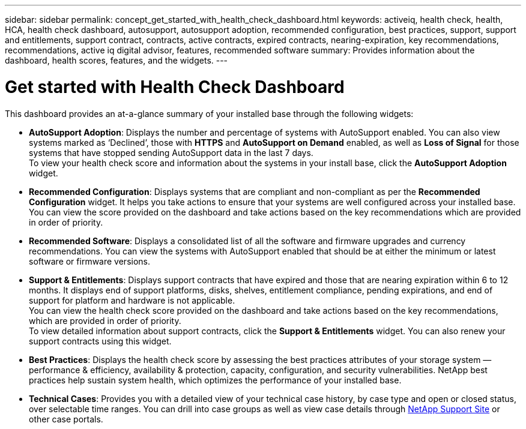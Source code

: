 ---
sidebar: sidebar
permalink: concept_get_started_with_health_check_dashboard.html
keywords: activeiq, health check, health, HCA, health check dashboard, autosupport, autosupport adoption, recommended configuration, best practices, support, support and entitlements, support contract, contracts, active contracts, expired contracts, nearing-expiration, key recommendations, recommendations, active iq digital advisor, features, recommended software
summary: Provides information about the dashboard, health scores, features, and the widgets.
---

= Get started with Health Check Dashboard
:toc: macro
:toclevels: 1
:hardbreaks:
:nofooter:
:icons: font
:linkattrs:
:imagesdir: ./media/

[.lead]
This dashboard provides an at-a-glance summary of your installed base through the following widgets:

* *AutoSupport Adoption*: Displays the number and percentage of systems with AutoSupport enabled. You can also view systems marked as ‘Declined’, those with *HTTPS* and *AutoSupport on Demand* enabled, as well as *Loss of Signal* for those systems that have stopped sending AutoSupport data in the last 7 days.
To view your health check score and information about the systems in your install base, click the *AutoSupport Adoption* widget.
+
* *Recommended Configuration*: Displays systems that are compliant and non-compliant as per the *Recommended Configuration* widget. It helps you take actions to ensure that your systems are well configured across your installed base. You can view the score provided on the dashboard and take actions based on the key recommendations which are provided in order of priority.
* *Recommended Software*: Displays a consolidated list of all the software and firmware upgrades and currency recommendations. You can view the systems with AutoSupport enabled that should be at either the minimum or latest software or firmware versions.
+
* *Support & Entitlements*: Displays support contracts that have expired and those that are nearing expiration within 6 to 12 months. It displays end of support platforms, disks, shelves, entitlement compliance, pending expirations, and end of support for platform and hardware is not applicable.
You can view the health check score provided on the dashboard and take actions based on the key recommendations, which are provided in order of priority.
To view detailed information about support contracts, click the *Support & Entitlements* widget. You can also renew your support contracts using this widget.
+
* *Best Practices*: Displays the health check score by assessing the best practices attributes of your storage system — performance & efficiency, availability & protection, capacity, configuration, and security vulnerabilities. NetApp best practices help sustain system health, which optimizes the performance of your installed base.
+
* *Technical Cases*: Provides you with a detailed view of your technical case history, by case type and open or closed status, over selectable time ranges.  You can drill into case groups as well as view case details through link:https://mysupport.netapp.com//[NetApp Support Site] or other case portals.
